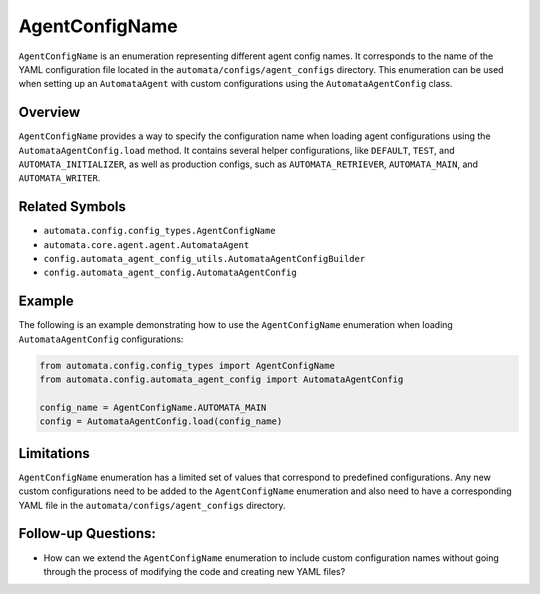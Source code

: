 AgentConfigName
===============

``AgentConfigName`` is an enumeration representing different agent
config names. It corresponds to the name of the YAML configuration file
located in the ``automata/configs/agent_configs`` directory. This
enumeration can be used when setting up an ``AutomataAgent`` with custom
configurations using the ``AutomataAgentConfig`` class.

Overview
--------

``AgentConfigName`` provides a way to specify the configuration name
when loading agent configurations using the ``AutomataAgentConfig.load``
method. It contains several helper configurations, like ``DEFAULT``,
``TEST``, and ``AUTOMATA_INITIALIZER``, as well as production configs,
such as ``AUTOMATA_RETRIEVER``, ``AUTOMATA_MAIN``, and
``AUTOMATA_WRITER``.

Related Symbols
---------------

-  ``automata.config.config_types.AgentConfigName``
-  ``automata.core.agent.agent.AutomataAgent``
-  ``config.automata_agent_config_utils.AutomataAgentConfigBuilder``
-  ``config.automata_agent_config.AutomataAgentConfig``

Example
-------

The following is an example demonstrating how to use the
``AgentConfigName`` enumeration when loading ``AutomataAgentConfig``
configurations:

.. code:: python

   from automata.config.config_types import AgentConfigName
   from automata.config.automata_agent_config import AutomataAgentConfig

   config_name = AgentConfigName.AUTOMATA_MAIN
   config = AutomataAgentConfig.load(config_name)

Limitations
-----------

``AgentConfigName`` enumeration has a limited set of values that
correspond to predefined configurations. Any new custom configurations
need to be added to the ``AgentConfigName`` enumeration and also need to
have a corresponding YAML file in the ``automata/configs/agent_configs``
directory.

Follow-up Questions:
--------------------

-  How can we extend the ``AgentConfigName`` enumeration to include
   custom configuration names without going through the process of
   modifying the code and creating new YAML files?
